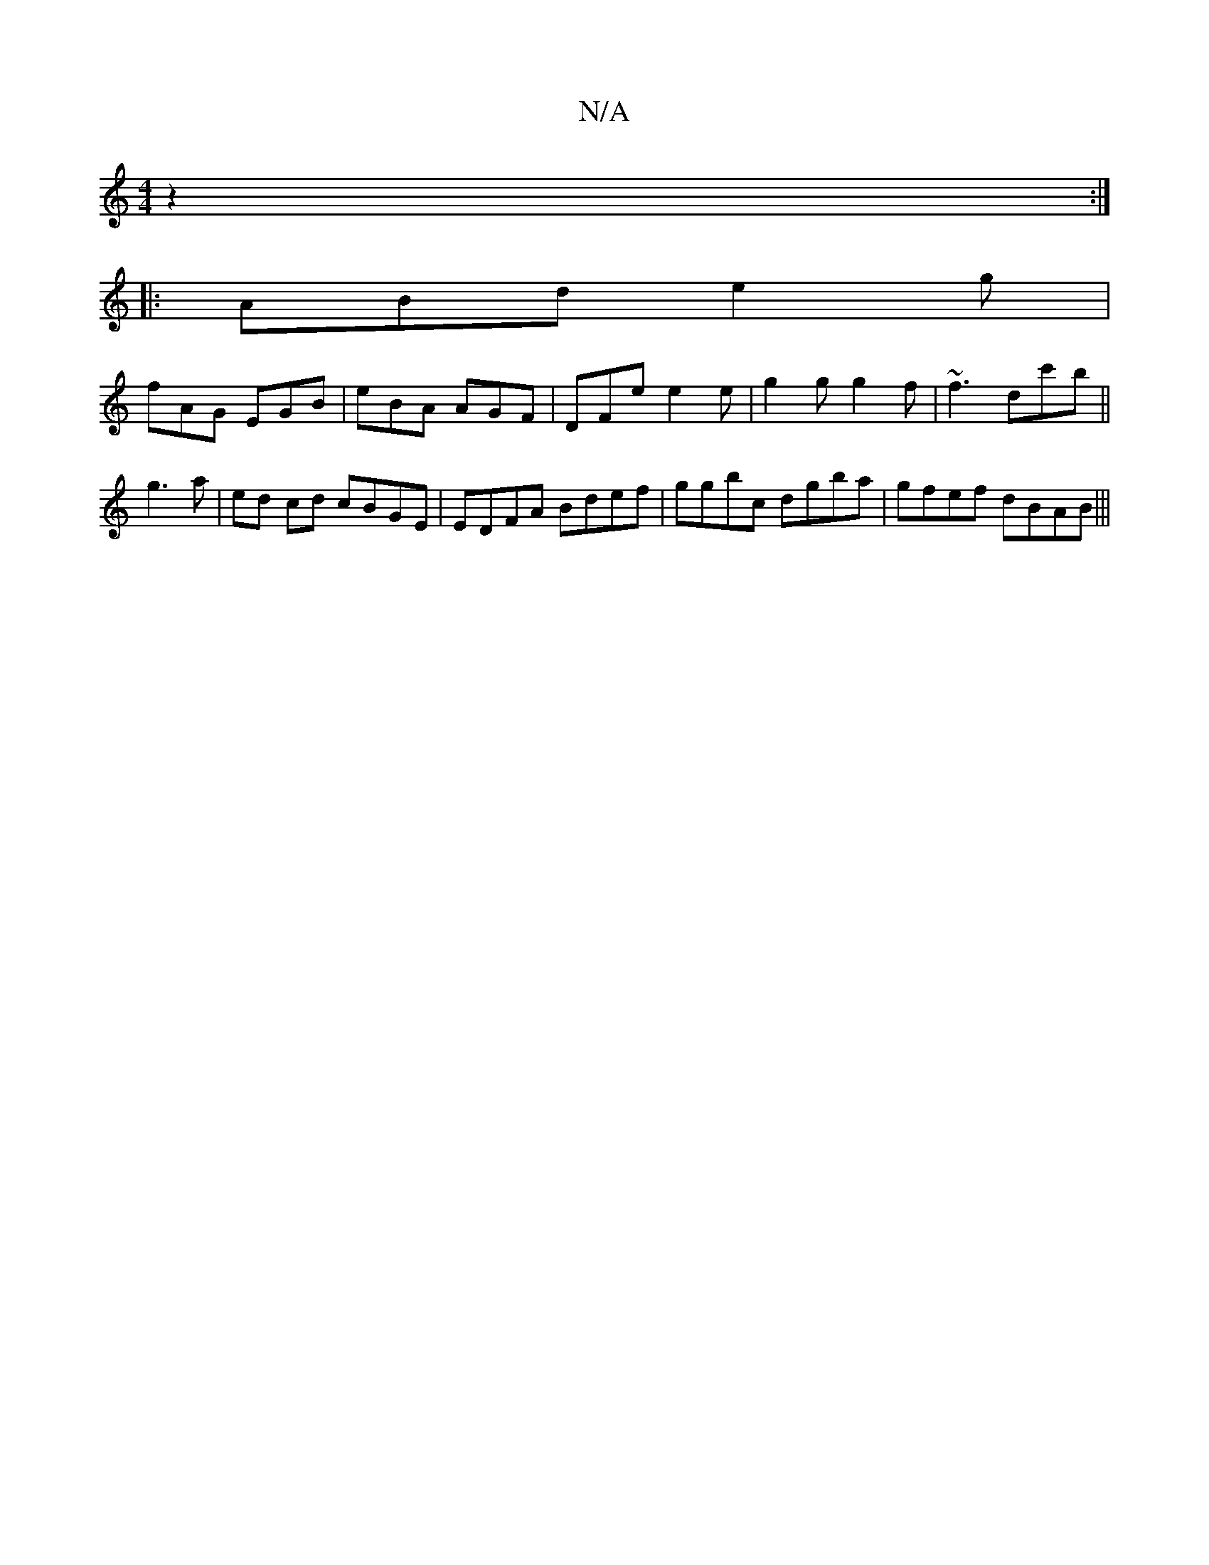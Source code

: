 X:1
T:N/A
M:4/4
R:N/A
K:Cmajor
4 z2:|
|:ABd e2g|
fAG EGB|eBA AGF|DFe e2 e|g2g g2f|~f3 dc'b ||
g3 a | ed cd cBGE|EDFA Bdef|ggbc dgba|gfef dBAB|||

|: G,6 | "D"F6D:|
a3/2e/2g | B>c[2f>g a>fd>A||
B>A G<G, FG |
A>F G2 G2 | B2 g2 g2 | G